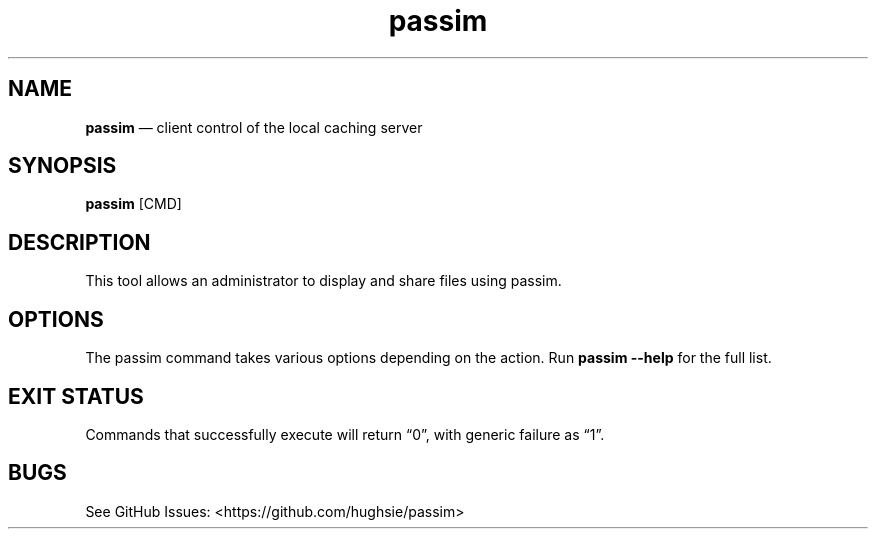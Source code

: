 .TH "passim" "1" "" 0.1.0 "A local caching server"
.hy
.SH
NAME
.PP
\f[B]passim\f[R] — client control of the local caching server
.SH
SYNOPSIS
.PP
\f[B]passim\f[R] [CMD]
.SH
DESCRIPTION
.PP
This tool allows an administrator to display and share files using passim.
.SH
OPTIONS
.PP
The passim command takes various options depending on the action.
Run \f[B]passim --help\f[R] for the full list.
.SH
EXIT STATUS
.PP
Commands that successfully execute will return “0”, with generic failure as “1”.
.SH
BUGS
.PP
See GitHub Issues: <https://github.com/hughsie/passim>
.SH
